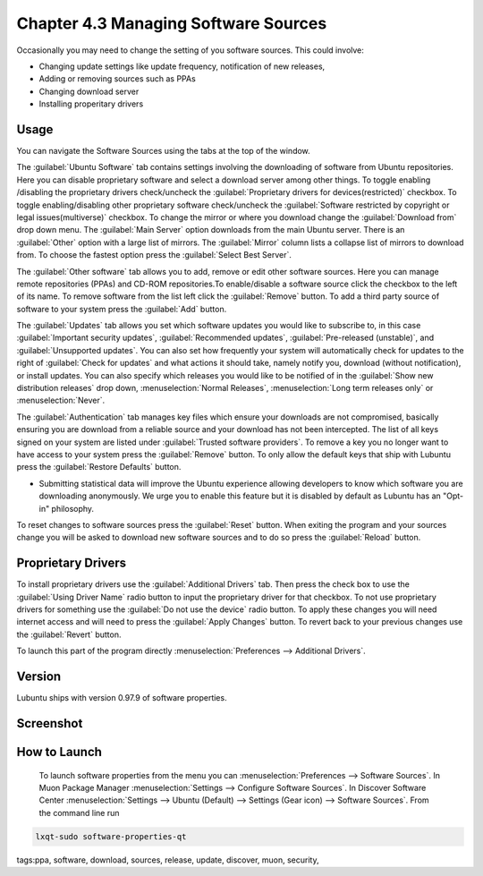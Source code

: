 Chapter 4.3 Managing Software Sources
============================================

Occasionally you may need to change the setting of you software sources. This could involve: 

-   Changing update settings like update frequency, notification of new releases,
-   Adding or removing sources such as PPAs
-   Changing download server
-   Installing properitary drivers

Usage
------

You can navigate the Software Sources using the tabs at the top of the window.

The :guilabel:`Ubuntu Software` tab contains settings involving the downloading of software from Ubuntu repositories. Here you can disable proprietary software and select a download server among other things. To toggle enabling /disabling the proprietary drivers check/uncheck the :guilabel:`Proprietary drivers for devices(restricted)` checkbox. To toggle enabling/disabling other proprietary software check/uncheck the :guilabel:`Software restricted by copyright or legal issues(multiverse)` checkbox. To change the mirror or where you download change the :guilabel:`Download from` drop down menu. The :guilabel:`Main Server` option downloads from the main Ubuntu server. There is an :guilabel:`Other` option with a large list of mirrors. The :guilabel:`Mirror` column lists a collapse list of mirrors to download from. To choose the fastest option press the :guilabel:`Select Best Server`.

.. image::   ubuntu_software-tab.png

The :guilabel:`Other software` tab allows you to add, remove or edit other software sources.  Here you can manage remote repositories (PPAs) and CD-ROM repositories.To enable/disable a software source click the checkbox to the left of its name. To remove software from the list left click the :guilabel:`Remove` button. To add a third party source of software to your system press the :guilabel:`Add` button.

.. image::  other-software-sources.png

The :guilabel:`Updates` tab allows you set which software updates you would like to subscribe to, in this case  :guilabel:`Important security updates`, :guilabel:`Recommended updates`, :guilabel:`Pre-released (unstable)`, and :guilabel:`Unsupported updates`. You can also set how frequently your system will automatically check for updates to the right of :guilabel:`Check for updates` and what actions it should take, namely notify you, download (without notification), or install updates. You can also specify which releases you would like to be notified of in the :guilabel:`Show new distribution releases` drop down, :menuselection:`Normal Releases`, :menuselection:`Long term releases only` or :menuselection:`Never`.

The :guilabel:`Authentication` tab manages key files which ensure your downloads are not compromised, basically ensuring you are download from a reliable source and your download has not been intercepted. The list of all keys signed on your system are listed under :guilabel:`Trusted software providers`. To remove a key you no longer want to have access to your system press the :guilabel:`Remove` button. To only allow the default keys that ship with Lubuntu press the :guilabel:`Restore Defaults` button.

.. image:: sources-auth.png

-   Submitting statistical data will improve the Ubuntu experience allowing developers to know which software you are downloading anonymously. We urge you to enable this feature but it is disabled by default as Lubuntu has an "Opt-in" philosophy.

To reset changes to software sources press the :guilabel:`Reset` button. When exiting the program and your sources change you will be asked to download new software sources and to do so press the :guilabel:`Reload` button. 

Proprietary Drivers
-------------------
To install proprietary drivers use the :guilabel:`Additional Drivers` tab. Then press the check box to use the :guilabel:`Using Driver Name` radio button to input the proprietary driver for that checkbox. To not use proprietary drivers for something use the :guilabel:`Do not use the device` radio button. To apply these changes you will need internet access and will need to press the :guilabel:`Apply Changes` button. To revert back to your previous changes use the :guilabel:`Revert` button. 

To launch this part of the program directly :menuselection:`Preferences --> Additional Drivers`.

Version
-------
Lubuntu ships with version 0.97.9 of software properties. 

Screenshot
--------------
.. image:: software_sources.png

How to Launch
-------------

 To launch software properties from the menu you can :menuselection:`Preferences --> Software Sources`. In Muon Package Manager :menuselection:`Settings --> Configure Software Sources`. In Discover Software Center :menuselection:`Settings --> Ubuntu (Default) --> Settings (Gear icon) --> Software Sources`. From the command line run 

.. code:: 

    lxqt-sudo software-properties-qt

tags:ppa, software, download, sources, release, update, discover, muon, security, 
